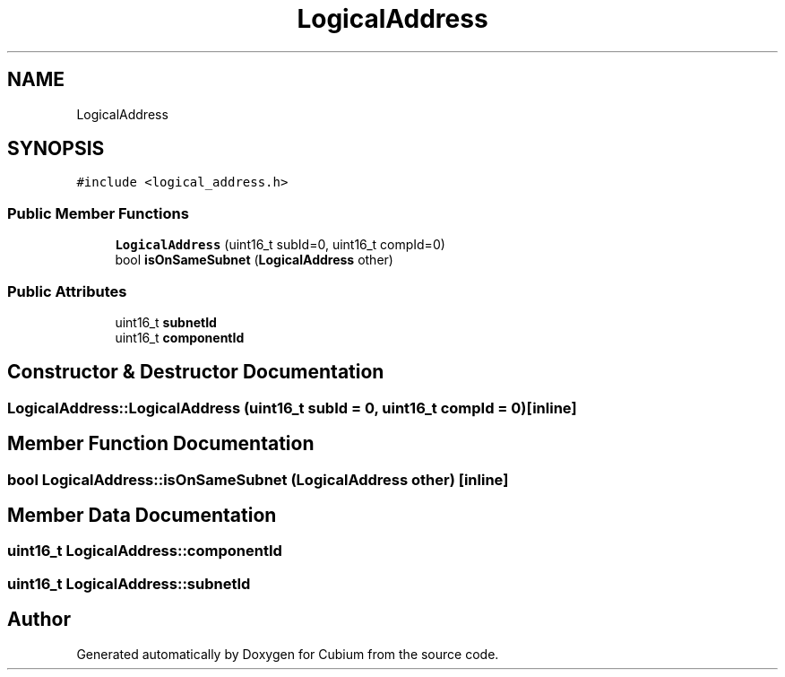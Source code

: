 .TH "LogicalAddress" 3 "Wed Oct 18 2017" "Version 1.5" "Cubium" \" -*- nroff -*-
.ad l
.nh
.SH NAME
LogicalAddress
.SH SYNOPSIS
.br
.PP
.PP
\fC#include <logical_address\&.h>\fP
.SS "Public Member Functions"

.in +1c
.ti -1c
.RI "\fBLogicalAddress\fP (uint16_t subId=0, uint16_t compId=0)"
.br
.ti -1c
.RI "bool \fBisOnSameSubnet\fP (\fBLogicalAddress\fP other)"
.br
.in -1c
.SS "Public Attributes"

.in +1c
.ti -1c
.RI "uint16_t \fBsubnetId\fP"
.br
.ti -1c
.RI "uint16_t \fBcomponentId\fP"
.br
.in -1c
.SH "Constructor & Destructor Documentation"
.PP 
.SS "LogicalAddress::LogicalAddress (uint16_t subId = \fC0\fP, uint16_t compId = \fC0\fP)\fC [inline]\fP"

.SH "Member Function Documentation"
.PP 
.SS "bool LogicalAddress::isOnSameSubnet (\fBLogicalAddress\fP other)\fC [inline]\fP"

.SH "Member Data Documentation"
.PP 
.SS "uint16_t LogicalAddress::componentId"

.SS "uint16_t LogicalAddress::subnetId"


.SH "Author"
.PP 
Generated automatically by Doxygen for Cubium from the source code\&.
